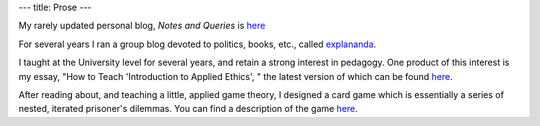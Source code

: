 ---
title: Prose
---

My rarely updated personal blog, *Notes and Queries* is `here </prose/blog/>`_

For several years I ran a group blog devoted to politics, books, etc., called
`explananda <http://explananda.com>`_.

I taught at the University level for several years, and retain a strong
interest in pedagogy. One product of this interest is my essay, "How to Teach
'Introduction to Applied Ethics', " the latest version of which can be found
`here
</prose/essays/how-to-teach-introduction-to-applied-ethics/>`_.

After reading about, and teaching a little, applied game theory, I designed a
card game which is essentially a series of nested, iterated prisoner's
dilemmas. You can find a description of the game `here <prose/essays/miser/>`_.


